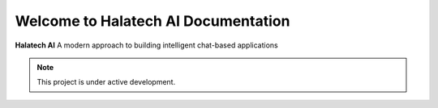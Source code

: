 Welcome to Halatech AI Documentation
===================================

**Halatech AI**  A modern approach to building intelligent chat-based applications

.. note::

   This project is under active development.

.. image:: ../images/overview.svg
   :width: 600

.. Contents
.. --------

.. .. toctree::

..    usage
..    api
